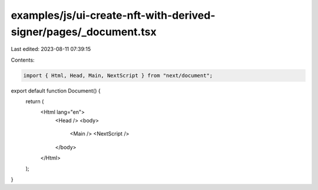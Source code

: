 examples/js/ui-create-nft-with-derived-signer/pages/_document.tsx
=================================================================

Last edited: 2023-08-11 07:39:15

Contents:

.. code-block:: tsx

    import { Html, Head, Main, NextScript } from "next/document";

export default function Document() {
  return (
    <Html lang="en">
      <Head />
      <body>
        <Main />
        <NextScript />
      </body>
    </Html>
  );
}


